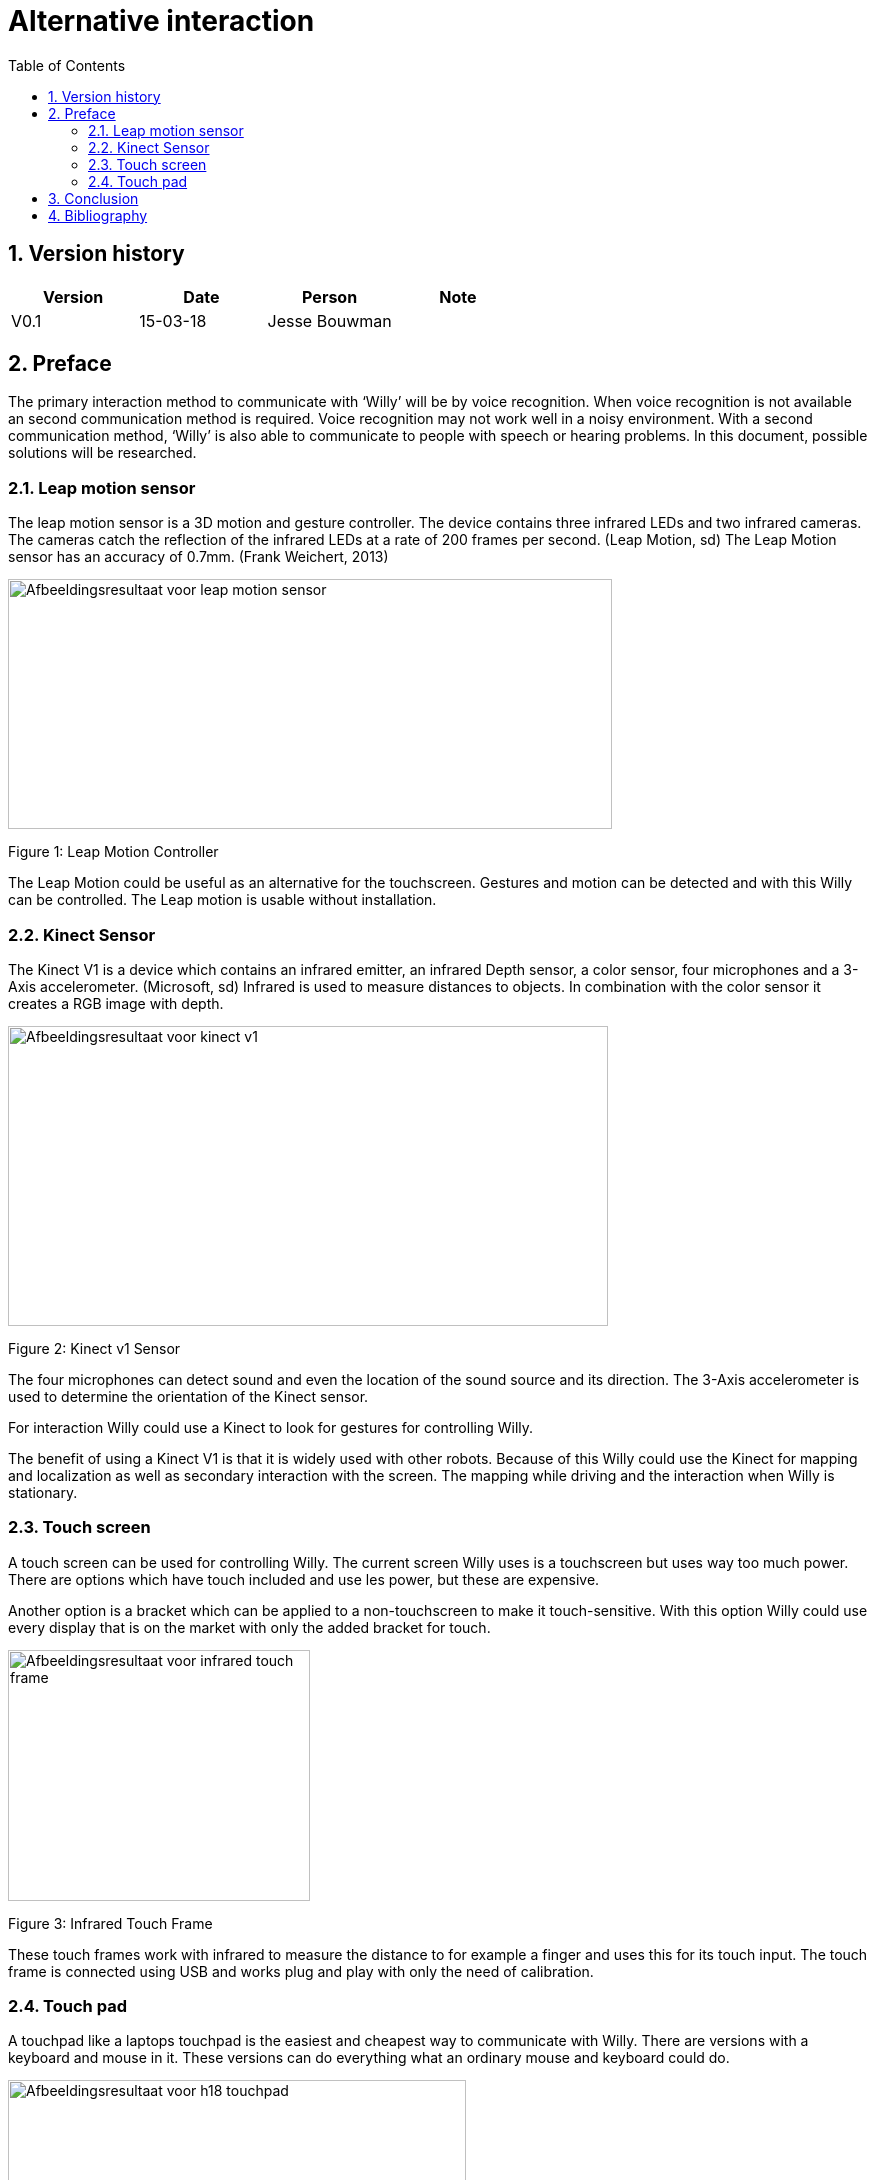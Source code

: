 Alternative interaction
======================
:toc:
:toclevel: 5
:numbered:

Version history
---------------

[cols=",,,",options="header",]
|===============================
|Version |Date |Person |Note
|V0.1 |15-03-18 |Jesse Bouwman |
|===============================

Preface
-------

The primary interaction method to communicate with ‘Willy’ will be by
voice recognition. When voice recognition is not available an second
communication method is required. Voice recognition may not work well in
a noisy environment. With a second communication method, ‘Willy’ is also
able to communicate to people with speech or hearing problems. In this
document, possible solutions will be researched.

Leap motion sensor
~~~~~~~~~~~~~~~~~~

The leap motion sensor is a 3D motion and gesture controller. The device
contains three infrared LEDs and two infrared cameras. The cameras catch
the reflection of the infrared LEDs at a rate of 200 frames per second.
(Leap Motion, sd) The Leap Motion sensor has an accuracy of 0.7mm.
(Frank Weichert, 2013)

image:media/AlternativeInteraction2.png[Afbeeldingsresultaat voor leap motion
sensor,width=604,height=250]

Figure 1: Leap Motion Controller

The Leap Motion could be useful as an alternative for the touchscreen.
Gestures and motion can be detected and with this Willy can be
controlled. The Leap motion is usable without installation.

Kinect Sensor
~~~~~~~~~~~~~

The Kinect V1 is a device which contains an infrared emitter, an
infrared Depth sensor, a color sensor, four microphones and a 3-Axis
accelerometer. (Microsoft, sd) Infrared is used to measure distances to
objects. In combination with the color sensor it creates a RGB image
with depth.

image:media/AlternativeInteraction3.jpeg[Afbeeldingsresultaat voor kinect
v1,width=600,height=300]

Figure 2: Kinect v1 Sensor

The four microphones can detect sound and even the location of the sound
source and its direction. The 3-Axis accelerometer is used to determine
the orientation of the Kinect sensor.

For interaction Willy could use a Kinect to look for gestures for
controlling Willy.

The benefit of using a Kinect V1 is that it is widely used with other
robots. Because of this Willy could use the Kinect for mapping and
localization as well as secondary interaction with the screen. The
mapping while driving and the interaction when Willy is stationary.

Touch screen
~~~~~~~~~~~~

A touch screen can be used for controlling Willy. The current screen
Willy uses is a touchscreen but uses way too much power. There are
options which have touch included and use les power, but these are
expensive.

Another option is a bracket which can be applied to a non-touchscreen to
make it touch-sensitive. With this option Willy could use every display
that is on the market with only the added bracket for touch.

image:media/AlternativeInteraction4.jpeg[Afbeeldingsresultaat voor infrared touch
frame,width=302,height=251]

Figure 3: Infrared Touch Frame

These touch frames work with infrared to measure the distance to for
example a finger and uses this for its touch input. The touch frame is
connected using USB and works plug and play with only the need of
calibration.

Touch pad
~~~~~~~~~

A touchpad like a laptops touchpad is the easiest and cheapest way to
communicate with Willy. There are versions with a keyboard and mouse in
it. These versions can do everything what an ordinary mouse and keyboard
could do.

image:media/AlternativeInteraction5.jpeg[Afbeeldingsresultaat voor h18
touchpad,width=458,height=458]

Figure 4: Example of a touchpad

Conclusion
----------

The Leap motion is a medium prized alternative for interaction with
Willy. It is easy to understand and can be used without practice.
Because of its fast measurements the Leap is reliable to use as a second
interaction method.

The Kinect V1 is cheap to buy and is already used in other robots for
gesture recognition. A disadvantage of the Kinect is that it requires a
lot of performance from the mini-pc.

The touchscreen or touchscreen infrared frame is an option for precise
tracking of multiple fingers. They are however more expensive than the
other options.

The touchpad is the easiest and most affordable option of them all.
Everyone knows how to use it and it is reliable. It works without
installation when plugged in the USB-port of the mini-pc. Another
benefit is that the touchpad uses the least power of all other options.

The advise is to use a touchpad at this state of the project. Because
this project is all about prototyping, a cheap and reliable alternative
might be the best idea.

Bibliography
------------

Frank Weichert, D. B. (2013, May 14). _Sensors_. Retrieved from National
Centre for Biotechnology Information:
https://www.ncbi.nlm.nih.gov/pmc/articles/PMC3690061/Leap Motion.
(n.d.). _Documentation_. Retrieved from developer.leapmotion.com:
https://developer.leapmotion.com/documentation/javascript/api/Leap.Controller.htmlMicrosoft.
(n.d.). _Documentation - Sensor components and Specs_. Retrieved from
Microsoft Development Network:
https://msdn.microsoft.com/en-us/library/jj131033.aspx
